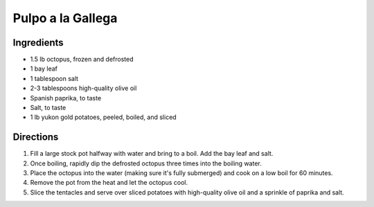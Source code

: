 Pulpo a la Gallega
==================

Ingredients
-----------

- 1.5 lb octopus, frozen and defrosted
- 1 bay leaf
- 1 tablespoon salt
- 2-3 tablespoons high-quality olive oil
- Spanish paprika, to taste
- Salt, to taste
- 1 lb yukon gold potatoes, peeled, boiled, and sliced

Directions
----------

1. Fill a large stock pot halfway with water and bring to a boil. Add the 
   bay leaf and salt.
2. Once boiling, rapidly dip the defrosted octopus three times into the 
   boiling water.
3. Place the octopus into the water (making sure it's fully submerged) and 
   cook on a low boil for 60 minutes.
4. Remove the pot from the heat and let the octopus cool.
5. Slice the tentacles and serve over sliced potatoes with high-quality 
   olive oil and a sprinkle of paprika and salt.
